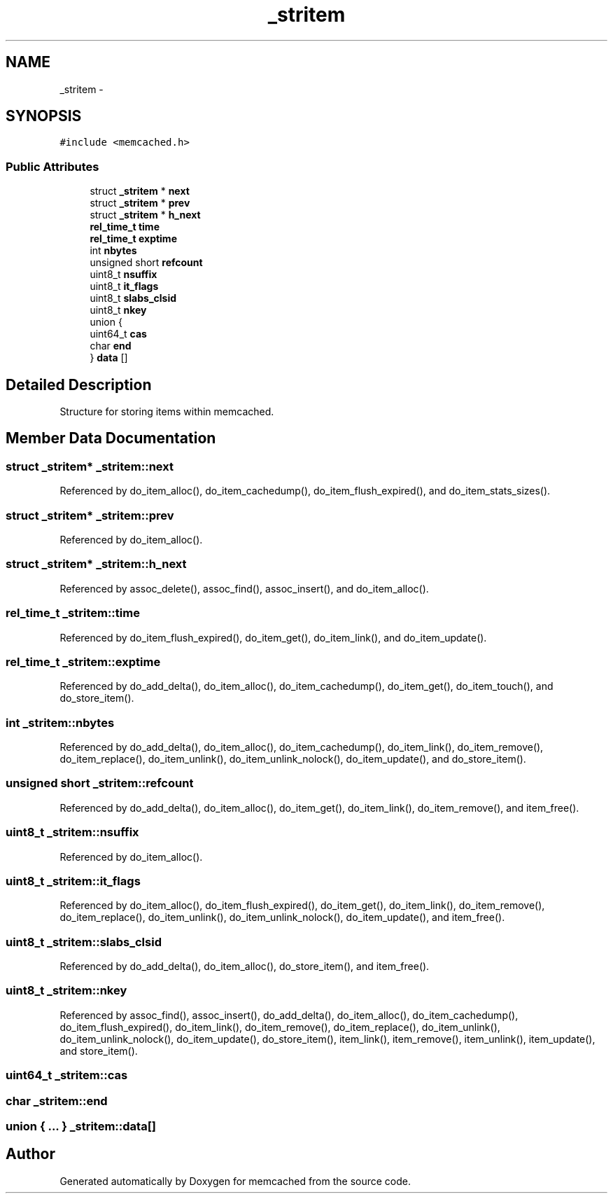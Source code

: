 .TH "_stritem" 3 "Wed Apr 3 2013" "Version 0.8" "memcached" \" -*- nroff -*-
.ad l
.nh
.SH NAME
_stritem \- 
.SH SYNOPSIS
.br
.PP
.PP
\fC#include <memcached\&.h>\fP
.SS "Public Attributes"

.in +1c
.ti -1c
.RI "struct \fB_stritem\fP * \fBnext\fP"
.br
.ti -1c
.RI "struct \fB_stritem\fP * \fBprev\fP"
.br
.ti -1c
.RI "struct \fB_stritem\fP * \fBh_next\fP"
.br
.ti -1c
.RI "\fBrel_time_t\fP \fBtime\fP"
.br
.ti -1c
.RI "\fBrel_time_t\fP \fBexptime\fP"
.br
.ti -1c
.RI "int \fBnbytes\fP"
.br
.ti -1c
.RI "unsigned short \fBrefcount\fP"
.br
.ti -1c
.RI "uint8_t \fBnsuffix\fP"
.br
.ti -1c
.RI "uint8_t \fBit_flags\fP"
.br
.ti -1c
.RI "uint8_t \fBslabs_clsid\fP"
.br
.ti -1c
.RI "uint8_t \fBnkey\fP"
.br
.ti -1c
.RI "union {"
.br
.ti -1c
.RI "   uint64_t \fBcas\fP"
.br
.ti -1c
.RI "   char \fBend\fP"
.br
.ti -1c
.RI "} \fBdata\fP []"
.br
.in -1c
.SH "Detailed Description"
.PP 
Structure for storing items within memcached\&. 
.SH "Member Data Documentation"
.PP 
.SS "struct \fB_stritem\fP* _stritem::next"

.PP
Referenced by do_item_alloc(), do_item_cachedump(), do_item_flush_expired(), and do_item_stats_sizes()\&.
.SS "struct \fB_stritem\fP* _stritem::prev"

.PP
Referenced by do_item_alloc()\&.
.SS "struct \fB_stritem\fP* _stritem::h_next"

.PP
Referenced by assoc_delete(), assoc_find(), assoc_insert(), and do_item_alloc()\&.
.SS "\fBrel_time_t\fP _stritem::time"

.PP
Referenced by do_item_flush_expired(), do_item_get(), do_item_link(), and do_item_update()\&.
.SS "\fBrel_time_t\fP _stritem::exptime"

.PP
Referenced by do_add_delta(), do_item_alloc(), do_item_cachedump(), do_item_get(), do_item_touch(), and do_store_item()\&.
.SS "int _stritem::nbytes"

.PP
Referenced by do_add_delta(), do_item_alloc(), do_item_cachedump(), do_item_link(), do_item_remove(), do_item_replace(), do_item_unlink(), do_item_unlink_nolock(), do_item_update(), and do_store_item()\&.
.SS "unsigned short _stritem::refcount"

.PP
Referenced by do_add_delta(), do_item_alloc(), do_item_get(), do_item_link(), do_item_remove(), and item_free()\&.
.SS "uint8_t _stritem::nsuffix"

.PP
Referenced by do_item_alloc()\&.
.SS "uint8_t _stritem::it_flags"

.PP
Referenced by do_item_alloc(), do_item_flush_expired(), do_item_get(), do_item_link(), do_item_remove(), do_item_replace(), do_item_unlink(), do_item_unlink_nolock(), do_item_update(), and item_free()\&.
.SS "uint8_t _stritem::slabs_clsid"

.PP
Referenced by do_add_delta(), do_item_alloc(), do_store_item(), and item_free()\&.
.SS "uint8_t _stritem::nkey"

.PP
Referenced by assoc_find(), assoc_insert(), do_add_delta(), do_item_alloc(), do_item_cachedump(), do_item_flush_expired(), do_item_link(), do_item_remove(), do_item_replace(), do_item_unlink(), do_item_unlink_nolock(), do_item_update(), do_store_item(), item_link(), item_remove(), item_unlink(), item_update(), and store_item()\&.
.SS "uint64_t _stritem::cas"

.SS "char _stritem::end"

.SS "union { \&.\&.\&. }   _stritem::data[]"


.SH "Author"
.PP 
Generated automatically by Doxygen for memcached from the source code\&.
